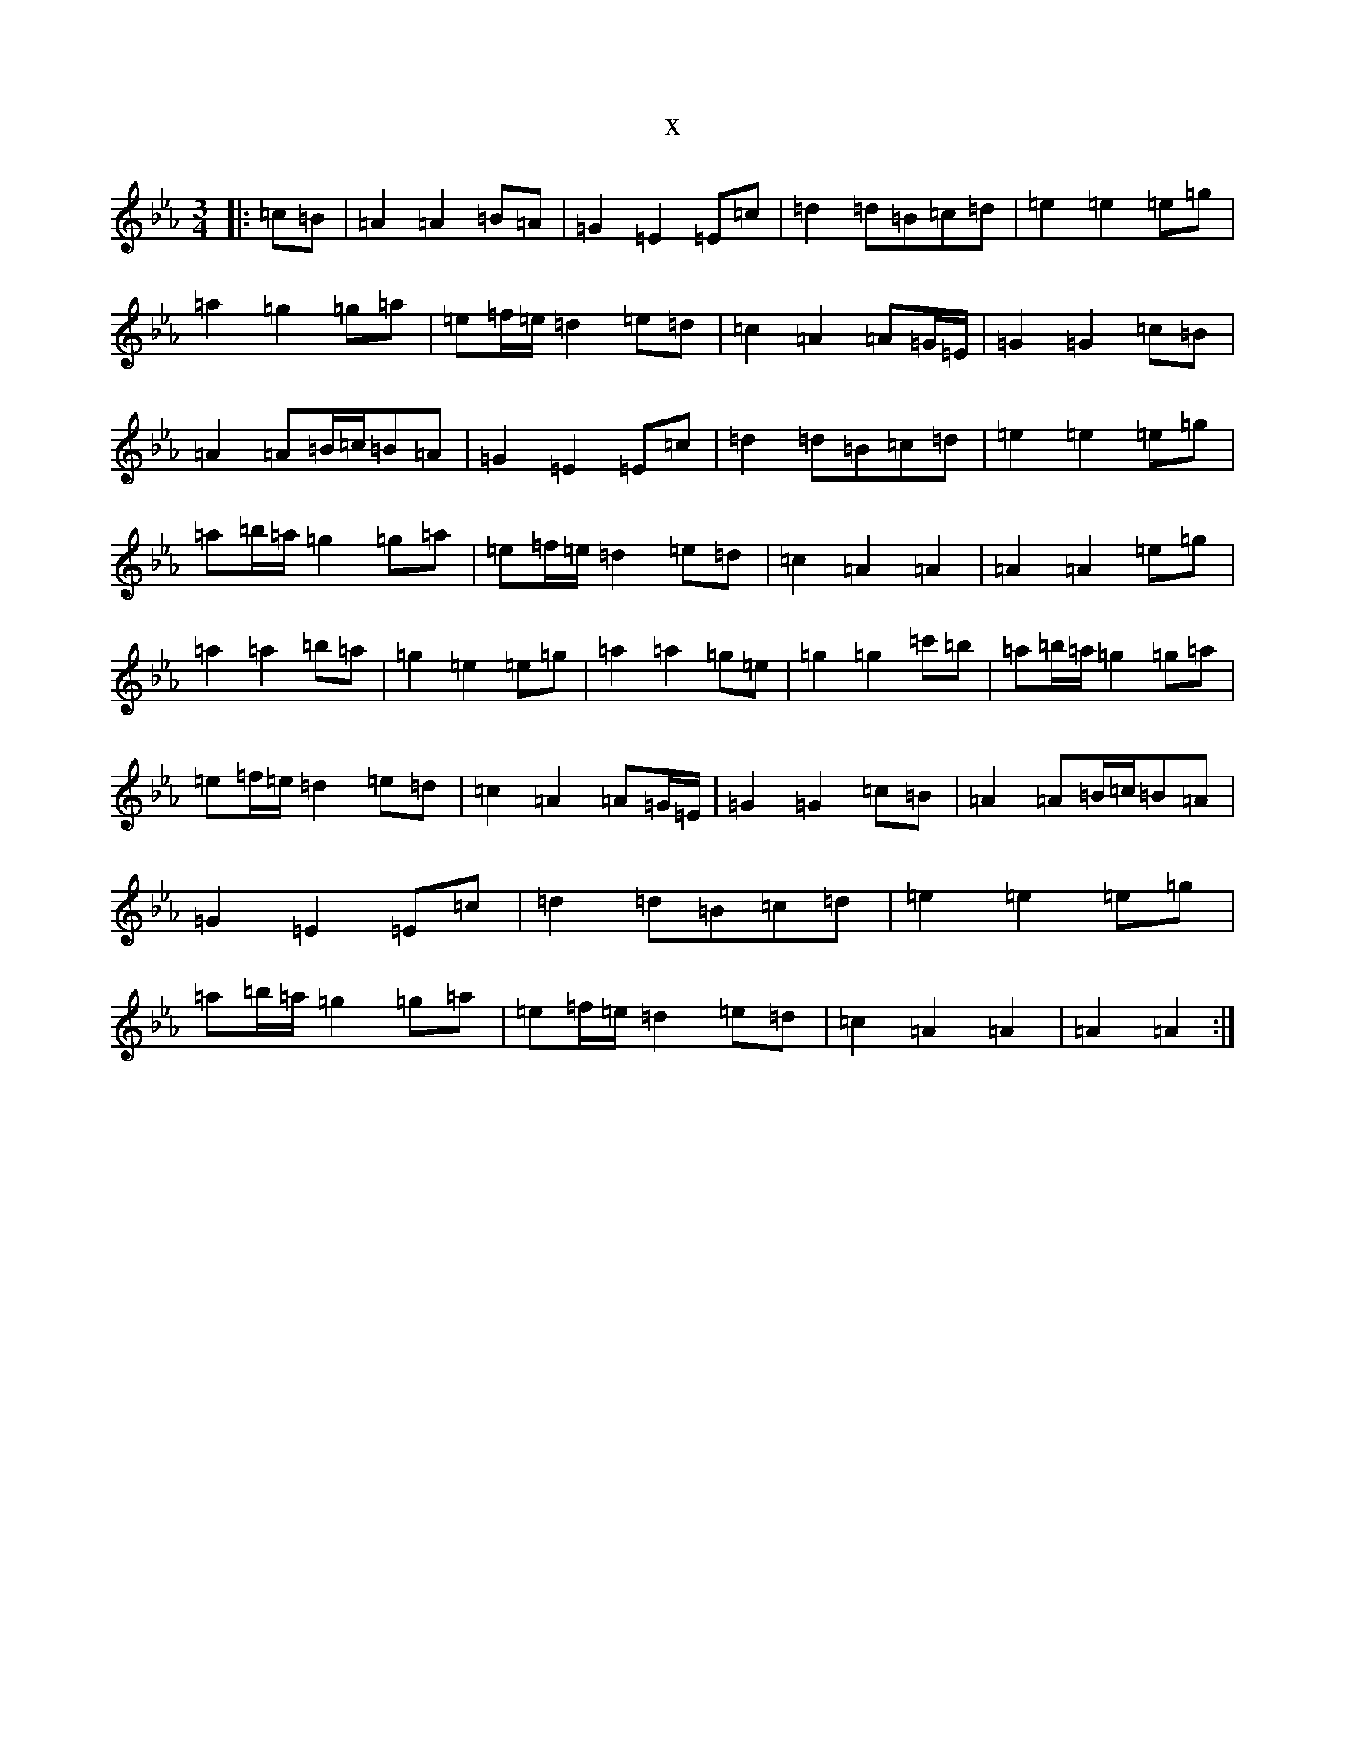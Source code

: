 X:9003
T:x
L:1/8
M:3/4
K: C minor
|:=c=B|=A2=A2=B=A|=G2=E2=E=c|=d2=d=B=c=d|=e2=e2=e=g|=a2=g2=g=a|=e=f/2=e/2=d2=e=d|=c2=A2=A=G/2=E/2|=G2=G2=c=B|=A2=A=B/2=c/2=B=A|=G2=E2=E=c|=d2=d=B=c=d|=e2=e2=e=g|=a=b/2=a/2=g2=g=a|=e=f/2=e/2=d2=e=d|=c2=A2=A2|=A2=A2=e=g|=a2=a2=b=a|=g2=e2=e=g|=a2=a2=g=e|=g2=g2=c'=b|=a=b/2=a/2=g2=g=a|=e=f/2=e/2=d2=e=d|=c2=A2=A=G/2=E/2|=G2=G2=c=B|=A2=A=B/2=c/2=B=A|=G2=E2=E=c|=d2=d=B=c=d|=e2=e2=e=g|=a=b/2=a/2=g2=g=a|=e=f/2=e/2=d2=e=d|=c2=A2=A2|=A2=A2:|